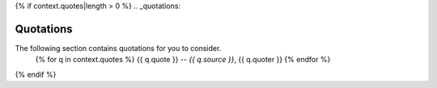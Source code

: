 {% if context.quotes|length > 0  %}
.. _quotations:

Quotations 
==========

The following section contains quotations for you to consider.
    {% for q in context.quotes %}
    {{ q.quote }}
    -- *{{ q.source }}*, {{ q.quoter }} 
    {% endfor %}
{% endif %}